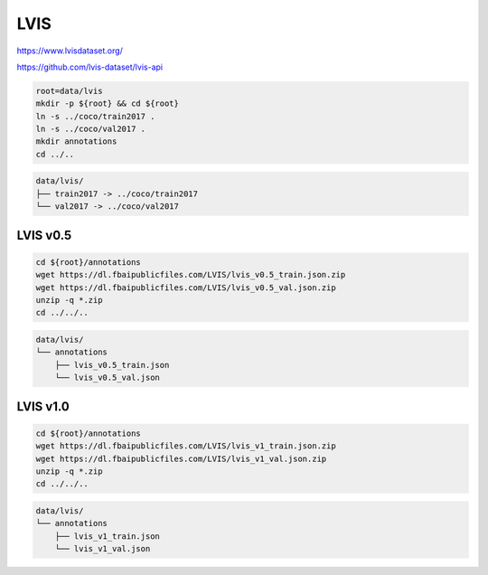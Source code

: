 LVIS
====

https://www.lvisdataset.org/

https://github.com/lvis-dataset/lvis-api

.. code-block:: bash

    root=data/lvis
    mkdir -p ${root} && cd ${root}
    ln -s ../coco/train2017 .
    ln -s ../coco/val2017 .
    mkdir annotations
    cd ../..

.. code::

    data/lvis/
    ├── train2017 -> ../coco/train2017
    └── val2017 -> ../coco/val2017

LVIS v0.5
---------

.. code-block:: bash

    cd ${root}/annotations
    wget https://dl.fbaipublicfiles.com/LVIS/lvis_v0.5_train.json.zip
    wget https://dl.fbaipublicfiles.com/LVIS/lvis_v0.5_val.json.zip
    unzip -q *.zip
    cd ../../..

.. code::

    data/lvis/
    └── annotations
        ├── lvis_v0.5_train.json
        └── lvis_v0.5_val.json

LVIS v1.0
---------

.. code-block:: bash

    cd ${root}/annotations
    wget https://dl.fbaipublicfiles.com/LVIS/lvis_v1_train.json.zip
    wget https://dl.fbaipublicfiles.com/LVIS/lvis_v1_val.json.zip
    unzip -q *.zip
    cd ../../..

.. code::

    data/lvis/
    └── annotations
        ├── lvis_v1_train.json
        └── lvis_v1_val.json
